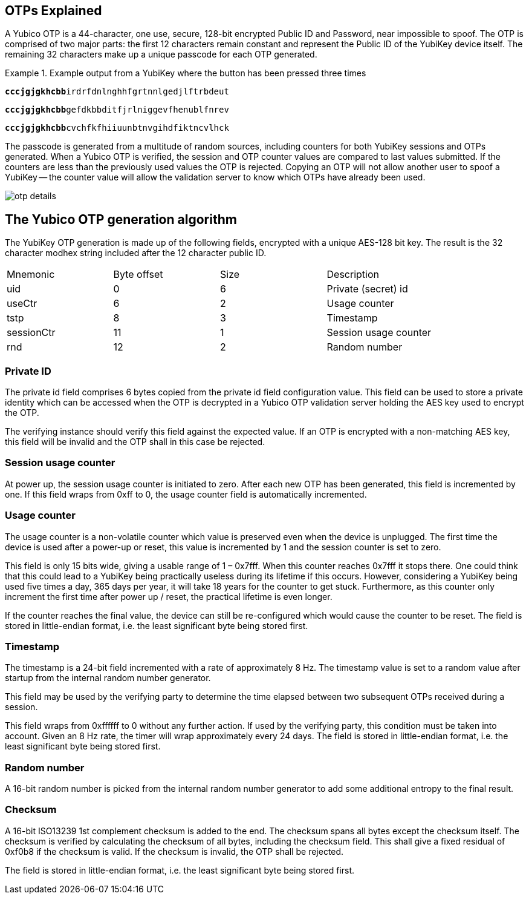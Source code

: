 == OTPs Explained

A Yubico OTP is a 44-character, one use, secure, 128-bit encrypted Public ID and
Password, near impossible to spoof. The OTP is comprised of two major parts:
the first 12 characters remain constant and represent the Public ID of the YubiKey
device itself.  The remaining 32 characters make up a unique passcode for each OTP
generated.

.Example output from a YubiKey where the button has been pressed three times
====
+++<code><b>cccjgjgkhcbb</b>irdrfdnlnghhfgrtnnlgedjlftrbdeut</code>+++

+++<code><b>cccjgjgkhcbb</b>gefdkbbditfjrlniggevfhenublfnrev</code>+++

+++<code><b>cccjgjgkhcbb</b>cvchfkfhiiuunbtnvgihdfiktncvlhck</code>+++
====

The passcode is generated from a multitude of random sources, including
counters for both YubiKey sessions and OTPs generated. When a Yubico OTP is verified,
the session and OTP counter values are compared to last values submitted.
If the counters are less than the previously used values the OTP is rejected.
Copying an OTP will not allow another user to spoof a YubiKey -- the counter value
will allow the validation server to know which OTPs have already been used.

image:otp_details.png[]

== The Yubico OTP generation algorithm
The YubiKey OTP generation is made up of the following fields, encrypted with a unique AES-128 bit key. The result is the 32 character modhex string included after the 12 character public ID.

|===
|Mnemonic |Byte offset |Size |Description
|uid 
|0 
|6 
|Private (secret) id

|useCtr 
|6 
|2 
|Usage counter

|tstp 
|8 
|3 
|Timestamp

|sessionCtr 
|11 
|1 
|Session usage counter

|rnd 
|12 
|2 
|Random number

|crc 14 2 CRC16 checksum
|===


=== Private ID
The private id field comprises 6 bytes copied from the private id field configuration value. This field can be used to store a private identity which can be accessed when the OTP is decrypted in a Yubico OTP validation server holding the AES key used to encrypt the OTP.

The verifying instance should verify this field against the expected value. If an OTP is encrypted with a non-matching AES key, this field will be invalid and the OTP shall in this case be rejected.

=== Session usage counter
At power up, the session usage counter is initiated to zero. After each new OTP has been generated, this field is incremented by one. If this field wraps from 0xff to 0, the usage counter field is automatically incremented.

=== Usage counter
The usage counter is a non-volatile counter which value is preserved even when the device is unplugged. The first time the device is used after a power-up or reset, this value is incremented by 1 and the session counter is set to zero.

This field is only 15 bits wide, giving a usable range of 1 – 0x7fff. When this counter reaches 0x7fff it stops there. One could think that this could lead to a YubiKey being practically useless during its lifetime if this occurs. However, considering a YubiKey being used five times a day, 365 days per year, it will take 18 years for the counter to get stuck. Furthermore, as this counter only increment the first time after power up / reset, the practical lifetime is even longer.

If the counter reaches the final value, the device can still be re-configured which would cause the counter to be reset.
The field is stored in little-endian format, i.e. the least significant byte being stored first.

=== Timestamp
The timestamp is a 24-bit field incremented with a rate of approximately 8 Hz. The timestamp value is set to a random value after startup from the internal random number generator.

This field may be used by the verifying party to determine the time elapsed between two subsequent OTPs received during a session. 

This field wraps from 0xffffff to 0 without any further action. If used by the verifying party, this condition must be taken into account. Given an 8 Hz rate, the timer will wrap approximately every 24 days. The field is stored in little-endian format, i.e. the least significant byte being stored first.

=== Random number
A 16-bit random number is picked from the internal random number generator to add some additional entropy to the final result.

=== Checksum
A 16-bit ISO13239 1st complement checksum is added to the end. The checksum spans all bytes except the checksum itself. The checksum is
verified by calculating the checksum of all bytes, including the checksum field. This shall give a fixed residual of 0xf0b8 if the checksum is valid. If the checksum is invalid, the OTP shall be rejected. 

The field is stored in little-endian format, i.e. the least significant byte being stored first.
